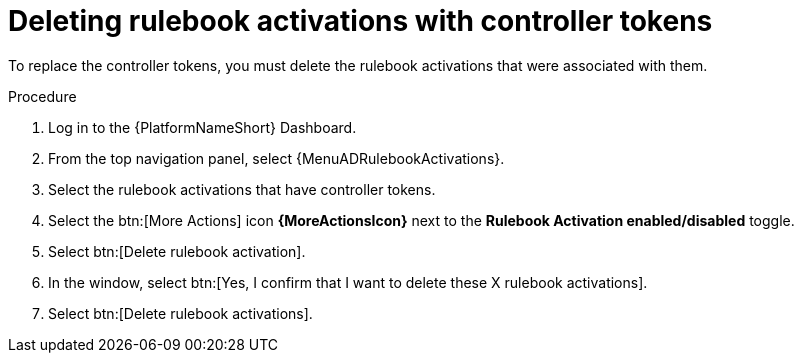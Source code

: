 :_mod-docs-content-type: PROCEDURE
[id="eda-delete-rulebook-activations-with-cont-tokens"]

= Deleting rulebook activations with controller tokens

[role="_abstract"]
To replace the controller tokens, you must delete the rulebook activations that were associated with them.

.Procedure

. Log in to the {PlatformNameShort} Dashboard.
. From the top navigation panel, select {MenuADRulebookActivations}.
. Select the rulebook activations that have controller tokens.
. Select the btn:[More Actions] icon *{MoreActionsIcon}* next to the *Rulebook Activation enabled/disabled* toggle.
. Select btn:[Delete rulebook activation].
. In the window, select btn:[Yes, I confirm that I want to delete these X rulebook activations].
. Select btn:[Delete rulebook activations].


